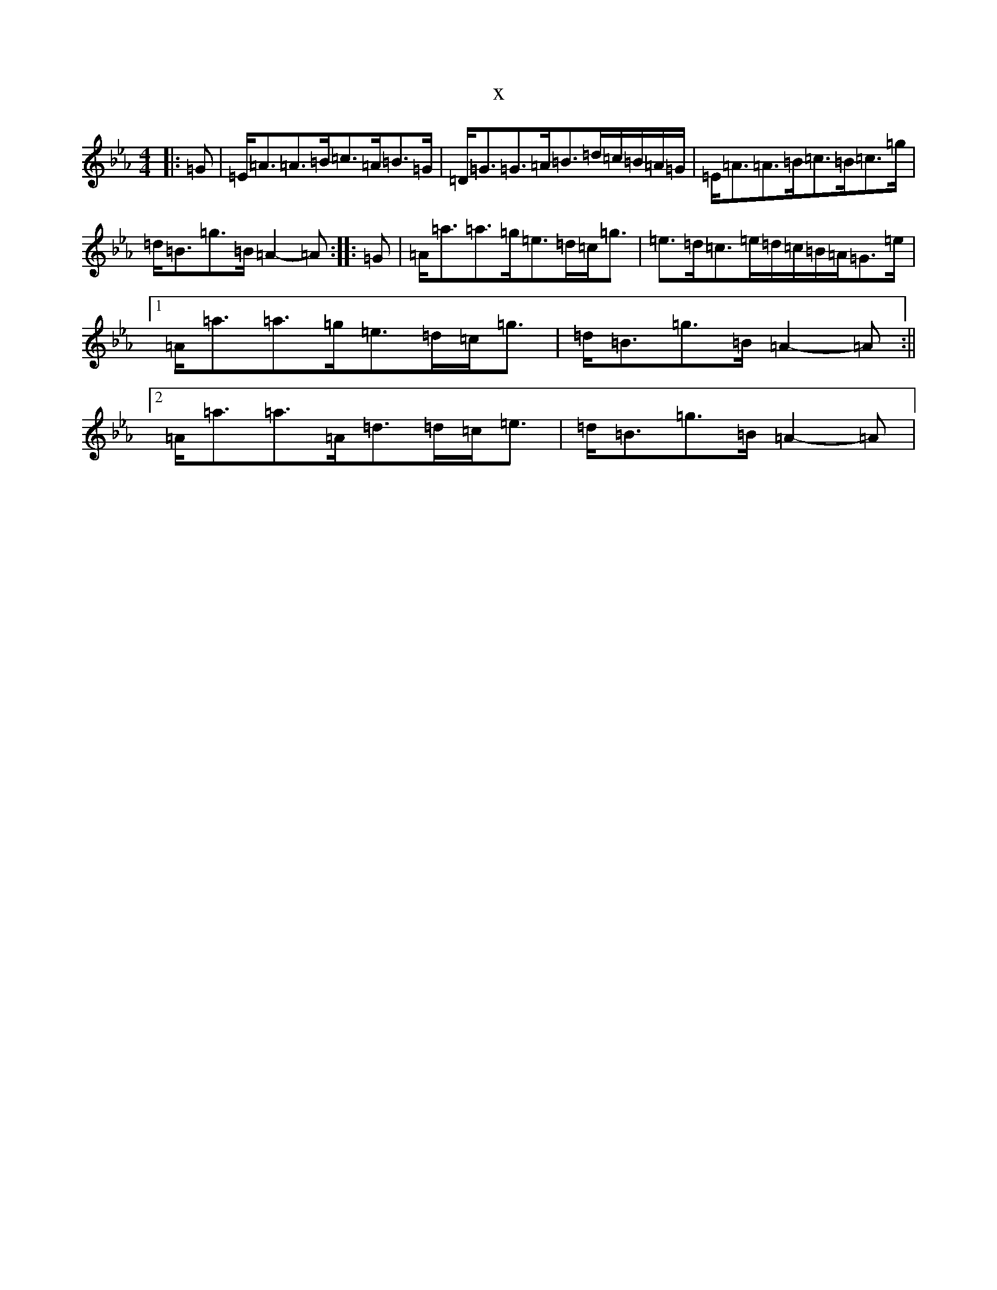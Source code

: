 X:3162
T:x
L:1/8
M:4/4
K: C minor
|:=G|=E<=A=A>=B=c>=A=B>=G|=D<=G=G>=A=B>=d=c/2=B/2=A/2=G/2|=E<=A=A>=B=c>=B=c>=g|=d<=B=g>=B=A2-=A:||:=G|=A<=a=a>=g=e>=d=c<=g|=e>=d=c>=e=d/2=c/2=B/2=A/2=G>=e|1=A<=a=a>=g=e>=d=c<=g|=d<=B=g>=B=A2-=A:||2=A<=a=a>=A=d>=d=c<=e|=d<=B=g>=B=A2-=A|
